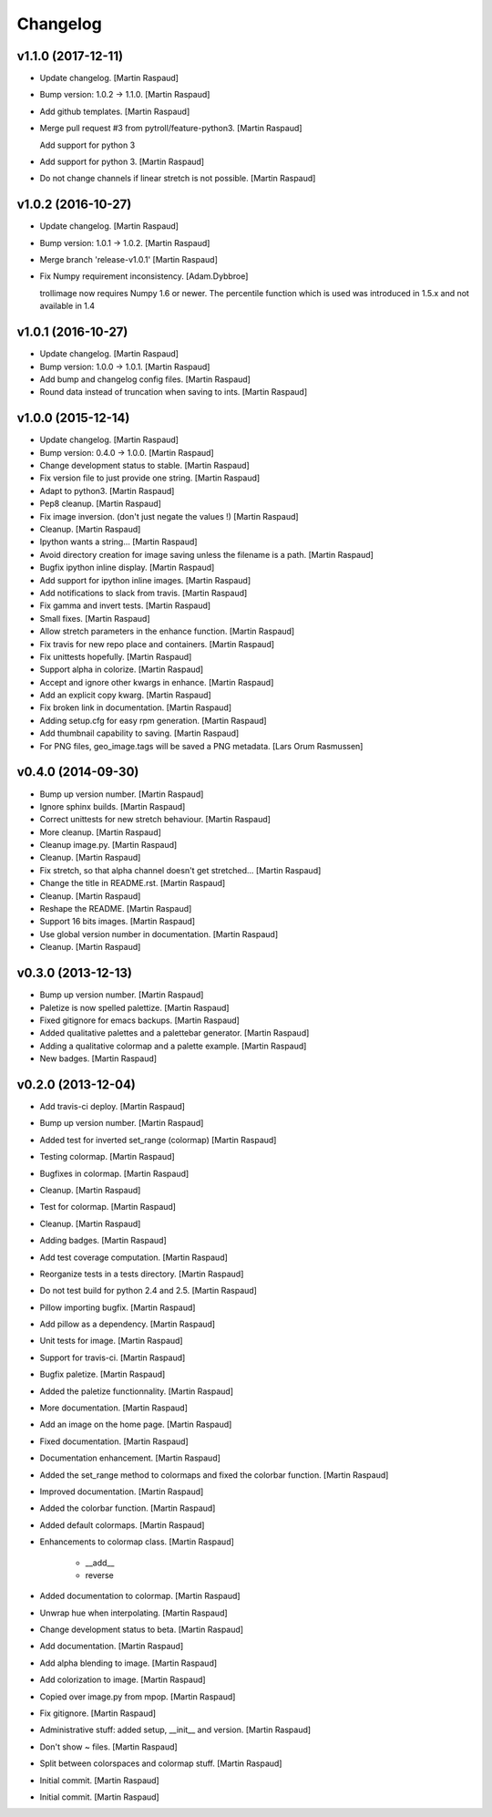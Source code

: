 Changelog
=========


v1.1.0 (2017-12-11)
-------------------
- Update changelog. [Martin Raspaud]
- Bump version: 1.0.2 → 1.1.0. [Martin Raspaud]
- Add github templates. [Martin Raspaud]
- Merge pull request #3 from pytroll/feature-python3. [Martin Raspaud]

  Add support for python 3
- Add support for python 3. [Martin Raspaud]
- Do not change channels if linear stretch is not possible. [Martin
  Raspaud]


v1.0.2 (2016-10-27)
-------------------
- Update changelog. [Martin Raspaud]
- Bump version: 1.0.1 → 1.0.2. [Martin Raspaud]
- Merge branch 'release-v1.0.1' [Martin Raspaud]
- Fix Numpy requirement inconsistency. [Adam.Dybbroe]

  trollimage now requires Numpy 1.6 or newer. The percentile function which
  is used was introduced in 1.5.x and not available in 1.4



v1.0.1 (2016-10-27)
-------------------
- Update changelog. [Martin Raspaud]
- Bump version: 1.0.0 → 1.0.1. [Martin Raspaud]
- Add bump and changelog config files. [Martin Raspaud]
- Round data instead of truncation when saving to ints. [Martin Raspaud]


v1.0.0 (2015-12-14)
-------------------
- Update changelog. [Martin Raspaud]
- Bump version: 0.4.0 → 1.0.0. [Martin Raspaud]
- Change development status to stable. [Martin Raspaud]
- Fix version file to just provide one string. [Martin Raspaud]
- Adapt to python3. [Martin Raspaud]
- Pep8 cleanup. [Martin Raspaud]
- Fix image inversion. (don't just negate the values !) [Martin Raspaud]
- Cleanup. [Martin Raspaud]
- Ipython wants a string... [Martin Raspaud]
- Avoid directory creation for image saving unless the filename is a
  path. [Martin Raspaud]
- Bugfix ipython inline display. [Martin Raspaud]
- Add support for ipython inline images. [Martin Raspaud]
- Add notifications to slack from travis. [Martin Raspaud]
- Fix gamma and invert tests. [Martin Raspaud]
- Small fixes. [Martin Raspaud]
- Allow stretch parameters in the enhance function. [Martin Raspaud]
- Fix travis for new repo place and containers. [Martin Raspaud]
- Fix unittests hopefully. [Martin Raspaud]
- Support alpha in colorize. [Martin Raspaud]
- Accept and ignore other kwargs in enhance. [Martin Raspaud]
- Add an explicit copy kwarg. [Martin Raspaud]
- Fix broken link in documentation. [Martin Raspaud]
- Adding setup.cfg for easy rpm generation. [Martin Raspaud]
- Add thumbnail capability to saving. [Martin Raspaud]
- For PNG files, geo_image.tags will be saved a PNG metadata. [Lars Orum
  Rasmussen]


v0.4.0 (2014-09-30)
-------------------
- Bump up version number. [Martin Raspaud]
- Ignore sphinx builds. [Martin Raspaud]
- Correct unittests for new stretch behaviour. [Martin Raspaud]
- More cleanup. [Martin Raspaud]
- Cleanup image.py. [Martin Raspaud]
- Cleanup. [Martin Raspaud]
- Fix stretch, so that alpha channel doesn't get stretched... [Martin
  Raspaud]
- Change the title in README.rst. [Martin Raspaud]
- Cleanup. [Martin Raspaud]
- Reshape the README. [Martin Raspaud]
- Support 16 bits images. [Martin Raspaud]
- Use global version number in documentation. [Martin Raspaud]
- Cleanup. [Martin Raspaud]


v0.3.0 (2013-12-13)
-------------------
- Bump up version number. [Martin Raspaud]
- Paletize is now spelled palettize. [Martin Raspaud]
- Fixed gitignore for emacs backups. [Martin Raspaud]
- Added qualitative palettes and a palettebar generator. [Martin
  Raspaud]
- Adding a qualitative colormap and a palette example. [Martin Raspaud]
- New badges. [Martin Raspaud]


v0.2.0 (2013-12-04)
-------------------
- Add travis-ci deploy. [Martin Raspaud]
- Bump up version number. [Martin Raspaud]
- Added test for inverted set_range (colormap) [Martin Raspaud]
- Testing colormap. [Martin Raspaud]
- Bugfixes in colormap. [Martin Raspaud]
- Cleanup. [Martin Raspaud]
- Test for colormap. [Martin Raspaud]
- Cleanup. [Martin Raspaud]
- Adding badges. [Martin Raspaud]
- Add test coverage computation. [Martin Raspaud]
- Reorganize tests in a tests directory. [Martin Raspaud]
- Do not test build for python 2.4 and 2.5. [Martin Raspaud]
- Pillow importing bugfix. [Martin Raspaud]
- Add pillow as a dependency. [Martin Raspaud]
- Unit tests for image. [Martin Raspaud]
- Support for travis-ci. [Martin Raspaud]
- Bugfix paletize. [Martin Raspaud]
- Added the paletize functionnality. [Martin Raspaud]
- More documentation. [Martin Raspaud]
- Add an image on the home page. [Martin Raspaud]
- Fixed documentation. [Martin Raspaud]
- Documentation enhancement. [Martin Raspaud]
- Added the set_range method to colormaps and fixed the colorbar
  function. [Martin Raspaud]
- Improved documentation. [Martin Raspaud]
- Added the colorbar function. [Martin Raspaud]
- Added default colormaps. [Martin Raspaud]
- Enhancements to colormap class. [Martin Raspaud]

   * __add__
   * reverse
- Added documentation to colormap. [Martin Raspaud]
- Unwrap hue when interpolating. [Martin Raspaud]
- Change development status to beta. [Martin Raspaud]
- Add documentation. [Martin Raspaud]
- Add alpha blending to image. [Martin Raspaud]
- Add colorization to image. [Martin Raspaud]
- Copied over image.py from mpop. [Martin Raspaud]
- Fix gitignore. [Martin Raspaud]
- Administrative stuff: added setup, __init__ and version. [Martin
  Raspaud]
- Don't show ~ files. [Martin Raspaud]
- Split between colorspaces and colormap stuff. [Martin Raspaud]
- Initial commit. [Martin Raspaud]
- Initial commit. [Martin Raspaud]




